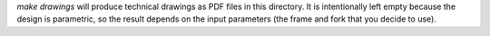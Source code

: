 `make drawings` will produce technical drawings as PDF files in this directory.
It is intentionally left empty because the design is parametric, so the result
depends on the input parameters (the frame and fork that you decide to use).
